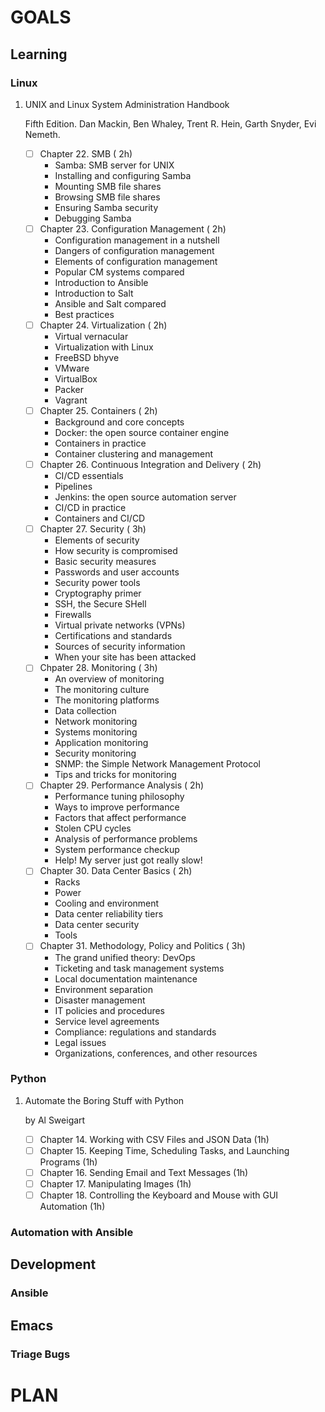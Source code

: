 #+AUTHOR: Akshay Gaikwad
#+EMAIL: akgaikwad001@gmail.com
#+TAGS: read write dev ops event meeting # Need to be category
* GOALS
** Learning
*** Linux
**** UNIX and Linux System Administration Handbook
:PROPERTIES:
:ESTIMATED:
:ACTUAL:
:OWNER: akshay196
:ID: READ.1555428478
:TASKID: READ.1555428478
:END:
Fifth Edition.
Dan Mackin, Ben Whaley, Trent R. Hein, Garth Snyder, Evi Nemeth.
- [ ] Chapter 22. SMB                                   ( 2h)
  - Samba: SMB server for UNIX
  - Installing and configuring Samba
  - Mounting SMB file shares
  - Browsing SMB file shares
  - Ensuring Samba security
  - Debugging Samba
- [ ] Chapter 23. Configuration Management              ( 2h)
  - Configuration management in a nutshell
  - Dangers of configuration management
  - Elements of configuration management
  - Popular CM systems compared
  - Introduction to Ansible
  - Introduction to Salt
  - Ansible and Salt compared
  - Best practices
- [ ] Chapter 24. Virtualization                        ( 2h)
  - Virtual vernacular
  - Virtualization with Linux
  - FreeBSD bhyve
  - VMware
  - VirtualBox
  - Packer
  - Vagrant
- [ ] Chapter 25. Containers                            ( 2h)
  - Background and core concepts
  - Docker: the open source container engine
  - Containers in practice
  - Container clustering and management
- [ ] Chapter 26. Continuous Integration and Delivery   ( 2h)
  - CI/CD essentials
  - Pipelines
  - Jenkins: the open source automation server
  - CI/CD in practice
  - Containers and CI/CD
- [ ] Chapter 27. Security                              ( 3h)
  - Elements of security
  - How security is compromised
  - Basic security measures
  - Passwords and user accounts
  - Security power tools
  - Cryptography primer
  - SSH, the Secure SHell
  - Firewalls
  - Virtual private networks (VPNs)
  - Certifications and standards
  - Sources of security information
  - When your site has been attacked
- [ ] Chpater 28. Monitoring                            ( 3h)
  - An overview of monitoring
  - The monitoring culture
  - The monitoring platforms
  - Data collection
  - Network monitoring
  - Systems monitoring
  - Application monitoring
  - Security monitoring
  - SNMP: the Simple Network Management Protocol
  - Tips and tricks for monitoring
- [ ] Chapter 29. Performance Analysis                  ( 2h)
  - Performance tuning philosophy
  - Ways to improve performance
  - Factors that affect performance
  - Stolen CPU cycles
  - Analysis of performance problems
  - System performance checkup
  - Help! My server just got really slow!
- [ ] Chapter 30. Data Center Basics                    ( 2h)
  - Racks
  - Power
  - Cooling and environment
  - Data center reliability tiers
  - Data center security
  - Tools
- [ ] Chapter 31. Methodology, Policy and Politics      ( 3h)
  - The grand unified theory: DevOps
  - Ticketing and task management systems
  - Local documentation maintenance
  - Environment separation
  - Disaster management
  - IT policies and procedures
  - Service level agreements
  - Compliance: regulations and standards
  - Legal issues
  - Organizations, conferences, and other resources
*** Python
**** Automate the Boring Stuff with Python
     by Al Sweigart
     :PROPERTIES:
     :ESTIMATED: 18
     :ACTUAL:
     :OWNER: akshay196
     :ID: READ.1567504483
     :TASKID: READ.1567504483
     :END:
     - [ ] Chapter 14. Working with CSV Files and JSON Data                    (1h)
     - [ ] Chapter 15. Keeping Time, Scheduling Tasks, and Launching Programs  (1h)
     - [ ] Chapter 16. Sending Email and Text Messages                         (1h)
     - [ ] Chapter 17. Manipulating Images                                     (1h)
     - [ ] Chapter 18. Controlling the Keyboard and Mouse with GUI Automation  (1h)

*** Automation with Ansible
** Development
*** Ansible
** Emacs
*** Triage Bugs
* PLAN

